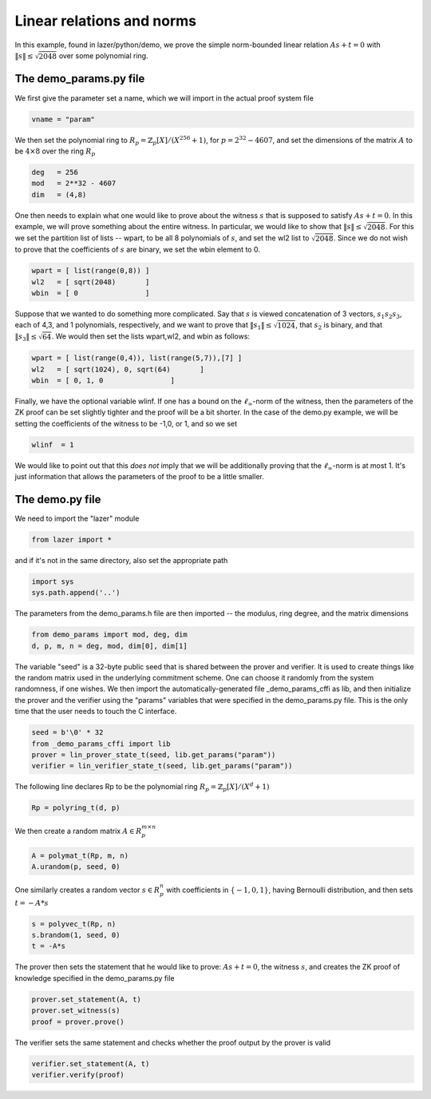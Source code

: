 Linear relations and norms
==========================

In this example, found in lazer/python/demo, we prove the simple norm-bounded linear relation :math:`As+t=0` with
:math:`\|s\|\leq \sqrt{2048}` over some polynomial ring.

.. _linrel_ex:

The demo_params.py file
-----------------------

We first give the parameter set a name, which we will import in the actual proof system file 

.. code-block:: python

    vname = "param"               

We then set the polynomial ring to :math:`R_p=\mathbb{Z}_p[X]/(X^{256}+1)`, for :math:`p=2^{32}-4607`,
and set the dimensions of the matrix :math:`A` to be :math:`4\times 8` over the ring :math:`R_p`

.. code-block:: python

    deg   = 256                  
    mod   = 2**32 - 4607          
    dim   = (4,8)                 

One then needs to explain what one would like to prove about the witness :math:`s` that is supposed to 
satisfy :math:`As+t=0`. In this example, we will prove something about the entire witness. In particular,
we would like to show that :math:`\|s\|\leq \sqrt{2048}`. For this we set the partition list of lists -- wpart, to be all 
8 polynomials of :math:`s`, and set the wl2 list to :math:`\sqrt{2048}`.  Since we do not wish to prove that the
coefficients of :math:`s` are binary, we set the wbin element to 0.

.. code-block:: python

    wpart = [ list(range(0,8)) ]  
    wl2   = [ sqrt(2048)       ]  
    wbin  = [ 0                ]

Suppose that we wanted to do something more complicated. Say that :math:`s` is viewed concatenation of 3 vectors,
:math:`s_1 s_2 s_3`, each of 4,3, and 1 polynomials, respectively, and we want to 
prove that :math:`\|s_1\|\leq \sqrt{1024}`, that :math:`s_2` is binary, and that :math:`\|s_3\|\leq \sqrt{64}`.
We would then set the lists wpart,wl2, and wbin as follows:  

.. code-block:: python

    wpart = [ list(range(0,4)), list(range(5,7)),[7] ]  
    wl2   = [ sqrt(1024), 0, sqrt(64)       ]  
    wbin  = [ 0, 1, 0                ]

.. Going back to the demo_params.py file, the next line states whether rejection sampling is to be used for 
.. proving the corresponding secret. One does not need to use rejection sampling in the case that the secret
.. is some vector which is chosen fresh every time in the protocol - for example the randomness of a commitment.
.. Rejection sampling should, on the other hand, be used if the vector is some static secret. The coefficients
.. of the list wrej are set to 1 if rejection sampling is to be performed and 0 otherwise. 

.. .. code-block:: python

..     wrej  = [ 1                ]

Finally, we have the optional variable wlinf. If one has a bound on the :math:`\ell_\infty`-norm of the witness,
then the parameters of the ZK proof can be set slightly tighter and the proof will be a bit shorter. In the case of
the demo.py example, we will be setting the coefficients of the witness to be -1,0, or 1, and so we set  

.. code-block:: python

    wlinf  = 1

We would like to point out that this *does not* imply that we will be additionally proving that the :math:`\ell_\infty`-norm
is at most 1. It's just information that allows the parameters of the proof to be a little smaller.

The demo.py file
----------------

We need to import the "lazer" module 

.. code-block:: python

    from lazer import * 

and if it's not in the same directory, also set the appropriate path

.. code-block:: python
    
    import sys
    sys.path.append('..') 

The parameters from the demo_params.h file are then imported -- the modulus, ring degree, and the matrix dimensions

.. code-block:: python

    from demo_params import mod, deg, dim
    d, p, m, n = deg, mod, dim[0], dim[1]

The variable "seed" is a 32-byte public seed that is shared between the prover and verifier. It is used
to create things like the random matrix used in the underlying commitment scheme. One can 
choose it randomly from the system randomness, if one wishes.  We then import the automatically-generated
file _demo_params_cffi as lib, and then initialize the prover and the verifier using the "params"
variables that were specified in the demo_params.py file. This is the only time that the user 
needs to touch the C interface.

.. code-block:: python

    seed = b'\0' * 32
    from _demo_params_cffi import lib
    prover = lin_prover_state_t(seed, lib.get_params("param"))
    verifier = lin_verifier_state_t(seed, lib.get_params("param"))

The following line declares Rp to be the polynomial ring :math:`R_p=\mathbb{Z}_p[X]/(X^d+1)`

.. code-block:: python

    Rp = polyring_t(d, p)

We then create a random matrix :math:`A\in R_p^{m\times n}`

.. code-block:: python

    A = polymat_t(Rp, m, n)
    A.urandom(p, seed, 0)

One similarly creates a random vector :math:`s\in R_p^n` with coefficients in :math:`\{-1,0,1\}`,
having Bernoulli distribution, and then sets :math:`t=-A*s` 

.. code-block:: python
    
    s = polyvec_t(Rp, n)
    s.brandom(1, seed, 0)
    t = -A*s

The prover then sets the statement that he would like to prove: :math:`As+t=0`, the witness :math:`s`,
and creates the ZK proof of knowledge specified in the demo_params.py file

.. code-block:: python

    prover.set_statement(A, t)
    prover.set_witness(s)
    proof = prover.prove()

The verifier sets the same statement and checks whether the proof output by the prover is valid

.. code-block:: python

    verifier.set_statement(A, t)
    verifier.verify(proof)
